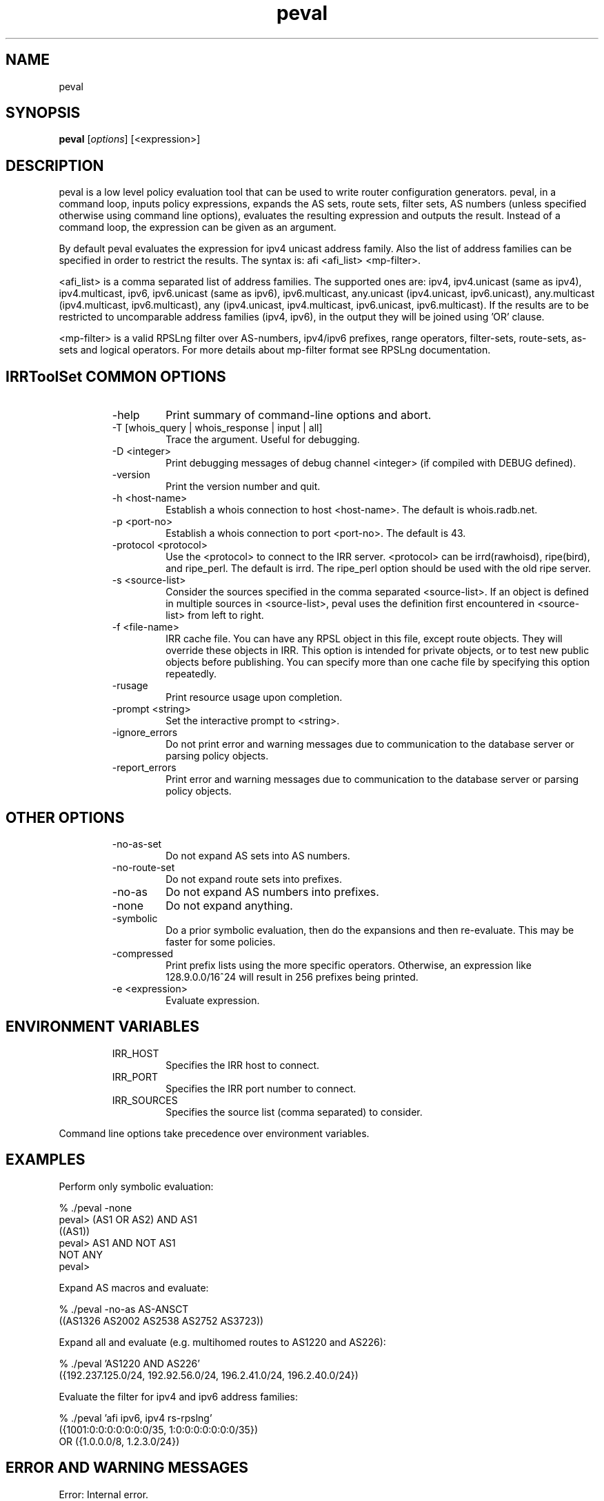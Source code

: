.\"// $Id$
.\"// Copyright (c) 2001,2002                        RIPE NCC
.\"//
.\"// All Rights Reserved
.\"//
.\"// Permission to use, copy, modify, and distribute this software and its
.\"// documentation for any purpose and without fee is hereby granted,
.\"// provided that the above copyright notice appear in all copies and that
.\"// both that copyright notice and this permission notice appear in
.\"// supporting documentation, and that the name of the author not be
.\"// used in advertising or publicity pertaining to distribution of the
.\"// software without specific, written prior permission.
.\"//
.\"// THE AUTHOR DISCLAIMS ALL WARRANTIES WITH REGARD TO THIS SOFTWARE, INCLUDING
.\"// ALL IMPLIED WARRANTIES OF MERCHANTABILITY AND FITNESS; IN NO EVENT SHALL
.\"// AUTHOR BE LIABLE FOR ANY SPECIAL, INDIRECT OR CONSEQUENTIAL DAMAGES OR ANY
.\"// DAMAGES WHATSOEVER RESULTING FROM LOSS OF USE, DATA OR PROFITS, WHETHER IN
.\"// AN ACTION OF CONTRACT, NEGLIGENCE OR OTHER TORTIOUS ACTION, ARISING OUT OF
.\"// OR IN CONNECTION WITH THE USE OR PERFORMANCE OF THIS SOFTWARE.
.\"//
.\"// 
.\"//  Copyright (c) 1994 by the University of Southern California
.\"//  and/or the International Business Machines Corporation.
.\"//  All rights reserved.
.\"//
.\"//  Permission to use, copy, modify, and distribute this software and
.\"//  its documentation in source and binary forms for lawful
.\"//  non-commercial purposes and without fee is hereby granted, provided
.\"//  that the above copyright notice appear in all copies and that both
.\"//  the copyright notice and this permission notice appear in supporting
.\"//  documentation, and that any documentation, advertising materials,
.\"//  and other materials related to such distribution and use acknowledge
.\"//  that the software was developed by the University of Southern
.\"//  California, Information Sciences Institute and/or the International
.\"//  Business Machines Corporation.  The name of the USC or IBM may not
.\"//  be used to endorse or promote products derived from this software
.\"//  without specific prior written permission.
.\"//
.\"//  NEITHER THE UNIVERSITY OF SOUTHERN CALIFORNIA NOR INTERNATIONAL
.\"//  BUSINESS MACHINES CORPORATION MAKES ANY REPRESENTATIONS ABOUT
.\"//  THE SUITABILITY OF THIS SOFTWARE FOR ANY PURPOSE.  THIS SOFTWARE IS
.\"//  PROVIDED "AS IS" AND WITHOUT ANY EXPRESS OR IMPLIED WARRANTIES,
.\"//  INCLUDING, WITHOUT LIMITATION, THE IMPLIED WARRANTIES OF
.\"//  MERCHANTABILITY AND FITNESS FOR A PARTICULAR PURPOSE, TITLE, AND 
.\"//  NON-INFRINGEMENT.
.\"//
.\"//  IN NO EVENT SHALL USC, IBM, OR ANY OTHER CONTRIBUTOR BE LIABLE FOR ANY
.\"//  SPECIAL, INDIRECT OR CONSEQUENTIAL DAMAGES, WHETHER IN CONTRACT,
.\"//  TORT, OR OTHER FORM OF ACTION, ARISING OUT OF OR IN CONNECTION WITH,
.\"//  THE USE OR PERFORMANCE OF THIS SOFTWARE.
.\"//
.\"//  Questions concerning this software should be directed to 
.\"//  irrtoolset@ripe.net
.\"//
.\"//  Author(s): Cengiz Alaettinoglu <cengiz@isi.edu>
.\"//             Katie Petrusha <katie@ripe.net>
.\"
.\"
.TH peval 1 local
.SH NAME
peval
.SH SYNOPSIS
.B peval
.RI [ options ]\ [<expression>]
.SH DESCRIPTION
.PP
peval is a low level policy evaluation tool 
that can be used to write router configuration generators.
peval, in a command loop,
inputs policy expressions,
expands the AS sets, route sets, filter sets, AS numbers 
(unless specified otherwise using command line options),
evaluates the resulting expression
and outputs the result.
Instead of a command loop,
the expression can be given as an argument.
.PP
By default peval evaluates the expression for ipv4 unicast address family. Also the list of address families can be specified in order to restrict the results. The syntax is: afi <afi_list> <mp-filter>.
.PP
<afi_list> is a comma separated list of address families. The supported ones are: ipv4, ipv4.unicast (same as ipv4), ipv4.multicast, ipv6, ipv6.unicast (same as ipv6), ipv6.multicast, any.unicast (ipv4.unicast, ipv6.unicast), any.multicast (ipv4.multicast, ipv6.multicast), any (ipv4.unicast, ipv4.multicast, ipv6.unicast, ipv6.multicast). If the results are to be restricted to uncomparable address families (ipv4, ipv6), in the output they will be joined using 'OR' clause.
.PP
<mp-filter> is a valid RPSLng filter over AS-numbers, ipv4/ipv6 prefixes, range operators, filter-sets, route-sets, as-sets and logical operators. For more details about mp-filter format see RPSLng documentation.
.PP
.SH IRRToolSet COMMON OPTIONS
.RS
.IP -help
Print summary of command-line options and abort.
.IP "\-T [whois_query | whois_response | input | all]"
Trace the argument. Useful for debugging.
.IP "\-D <integer>"
Print debugging messages of debug channel <integer> 
(if compiled with DEBUG defined).
.IP "\-version"
Print the version number and quit.
.IP "\-h <host-name>"
Establish a whois connection to host <host-name>.
The default is whois.radb.net.
.IP "\-p <port-no>"
Establish a whois connection to port <port-no>.
The default is 43.
.IP "\-protocol <protocol>"
Use the <protocol> to connect to the IRR server. <protocol> can be irrd(rawhoisd), ripe(bird), and ripe_perl. The default is irrd. The ripe_perl option should be used with the old ripe server.
.IP "\-s <source-list>"
Consider the sources specified in the comma separated <source-list>.
If an object is defined in multiple sources in <source-list>,
peval uses the definition first encountered in <source-list>
from left to right.
.IP "\-f <file-name>" 
IRR cache file. You can have any RPSL object in this file, except route
objects. 
They will override these objects in IRR.
This option is intended for private objects, or to test new public objects 
before publishing. You can specify more than one cache file by specifying this
option repeatedly.
.IP \-rusage
Print resource usage upon completion.
.IP "\-prompt <string>"
Set the interactive prompt to <string>.
.IP "\-ignore_errors"
Do not print error and warning messages due to communication to the
database server or parsing policy objects.
.IP "\-report_errors"
Print error and warning messages due to communication to the
database server or parsing policy objects.
.RE
.SH OTHER OPTIONS
.RS
.IP -no-as-set
Do not expand AS sets into AS numbers.
.IP -no-route-set
Do not expand route sets into prefixes.
.IP -no-as
Do not expand AS numbers into prefixes.
.IP -none
Do not expand anything.
.IP -symbolic
Do a prior symbolic evaluation, then do the expansions and then
re-evaluate.
This may be faster for some policies.
.IP -compressed
Print prefix lists using the more specific operators. 
Otherwise,
an expression like 128.9.0.0/16^24 will result in 256 prefixes being printed.
.IP "\-e <expression>"
Evaluate expression.
.RE
.SH ENVIRONMENT VARIABLES
.RS
.IP IRR_HOST
Specifies the IRR host to connect.
.IP IRR_PORT
Specifies the IRR port number to connect.
.IP IRR_SOURCES
Specifies the source list (comma separated) to consider.
.RE
.PP
Command line options take precedence over environment variables.
.SH EXAMPLES
.PP
Perform only symbolic evaluation:
.PP
.nf
% ./peval -none
peval> (AS1 OR AS2) AND AS1
((AS1))
peval> AS1 AND NOT AS1
NOT ANY
peval> 
.fi
.PP
Expand AS macros and evaluate:
.PP
.nf
% ./peval -no-as AS-ANSCT
((AS1326 AS2002 AS2538 AS2752 AS3723))
.fi
.PP
Expand all and evaluate 
(e.g. multihomed routes to AS1220 and AS226):
.PP
.nf
% ./peval 'AS1220 AND AS226'
({192.237.125.0/24, 192.92.56.0/24, 196.2.41.0/24, 196.2.40.0/24})
.fi
.PP 
Evaluate the filter for ipv4 and ipv6 address families:
.PP
.nf
% ./peval 'afi ipv6, ipv4 rs-rpslng'
({1001:0:0:0:0:0:0:0/35, 1:0:0:0:0:0:0:0/35})
 OR ({1.0.0.0/8, 1.2.3.0/24})
.SH ERROR AND WARNING MESSAGES
Error: Internal error.
.RS
.PP
Fails if couldn't evaluate the filter to resulting normal expression.
.PP
.RE
Unknown protocol!
.RS
.PP
Connection to IRR server failed. This can be caused by various reasons, please see Errors manpage, IRR Communication errors.
.PP
.RE
***Error: badly formed filter.
.RS
.PP
syntax error in RPSL filter specification. 
.PP
.RE
For more error descriptions, please see 
.B
Errors manual page.
.SH AUTHORS
Cengiz Alaettinoglu <cengiz@isi.edu>
.PP
Katie Petrusha <katie@ripe.net>
